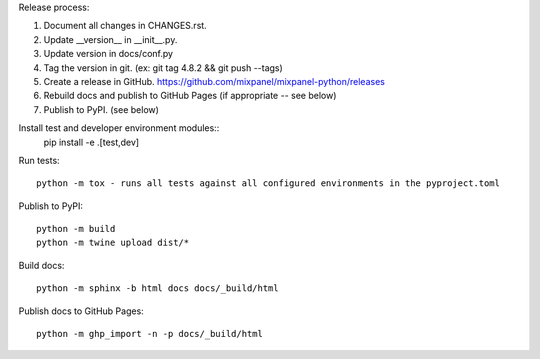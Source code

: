 Release process::

1. Document all changes in CHANGES.rst.
2. Update __version__ in __init__.py.
3. Update version in docs/conf.py
4. Tag the version in git. (ex: git tag 4.8.2 && git push --tags)
5. Create a release in GitHub. https://github.com/mixpanel/mixpanel-python/releases
6. Rebuild docs and publish to GitHub Pages (if appropriate -- see below)
7. Publish to PyPI. (see below)

Install test  and developer environment modules::
  pip install -e .[test,dev]

Run tests::

  python -m tox - runs all tests against all configured environments in the pyproject.toml

Publish to PyPI::

  python -m build
  python -m twine upload dist/*

Build docs::

  python -m sphinx -b html docs docs/_build/html

Publish docs to GitHub Pages::

  python -m ghp_import -n -p docs/_build/html
